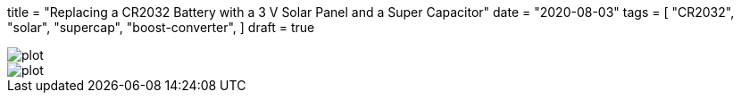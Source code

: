 +++
title = "Replacing a CR2032 Battery with a 3 V Solar Panel and a Super Capacitor"
date = "2020-08-03"
tags = [
    "CR2032",
    "solar",
    "supercap",
    "boost-converter",
]
draft = true
+++


image::discharge/plot.png[]
image::charge/plot.png[]